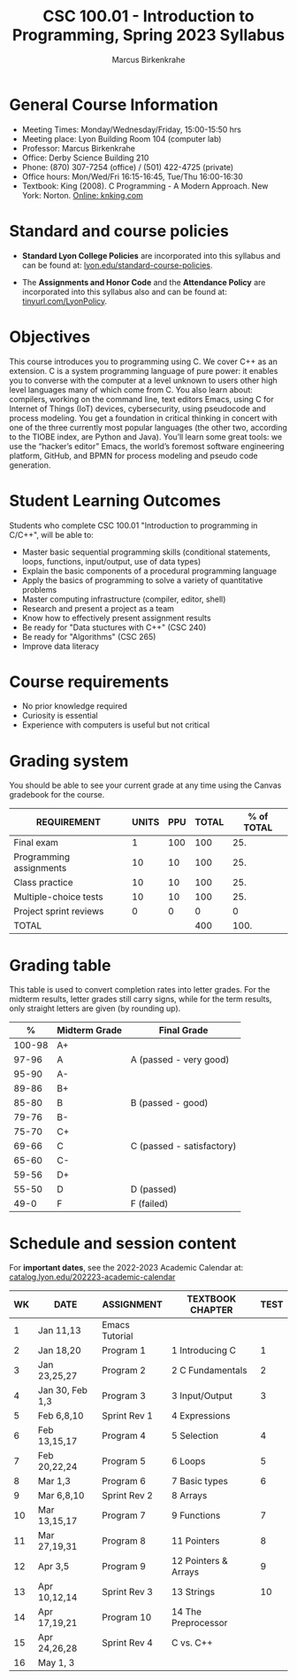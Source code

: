 #+TITLE:CSC 100.01 - Introduction to Programming, Spring 2023 Syllabus
#+AUTHOR: Marcus Birkenkrahe
#+options: toc:nil
#+startup: overview indent
* General Course Information

- Meeting Times: Monday/Wednesday/Friday, 15:00-15:50 hrs
- Meeting place: Lyon Building Room 104 (computer lab)
- Professor: Marcus Birkenkrahe
- Office: Derby Science Building 210
- Phone: (870) 307-7254 (office) / (501) 422-4725 (private)
- Office hours: Mon/Wed/Fri 16:15-16:45, Tue/Thu 16:00-16:30
- Textbook: King (2008). C Programming - A Modern Approach. New
  York: Norton. [[http://knking.com/books/c2/index.html][Online: knking.com]]

* Standard and course policies

- *Standard Lyon College Policies* are incorporated into this syllabus
  and can be found at: [[http://www.lyon.edu/standard-course-policies][lyon.edu/standard-course-policies]].

- The *Assignments and Honor Code* and the *Attendance Policy* are
  incorporated into this syllabus also and can be found at:
  [[https://tinyurl.com/LyonPolicy][tinyurl.com/LyonPolicy]].
  
* Objectives

This course introduces you to programming using C. We cover C++ as an
extension. C is a system programming language of pure power: it
enables you to converse with the computer at a level unknown to users
other high level languages many of which come from C. You also learn
about: compilers, working on the command line, text editors Emacs,
using C for Internet of Things (IoT) devices, cybersecurity, using
pseudocode and process modeling. You get a foundation in critical
thinking in concert with one of the three currently most popular
languages (the other two, according to the TIOBE index, are Python and
Java). You’ll learn some great tools: we use the “hacker’s editor”
Emacs, the world’s foremost software engineering platform, GitHub, and
BPMN for process modeling and pseudo code generation.

* Student Learning Outcomes

Students who complete CSC 100.01 "Introduction to programming in
C/C++", will be able to:

- Master basic sequential programming skills (conditional
  statements, loops, functions, input/output, use of data types)
- Explain the basic components of a procedural programming language
- Apply the basics of programming to solve a variety of quantitative
  problems
- Master computing infrastructure (compiler, editor, shell)
- Research and present a project as a team
- Know how to effectively present assignment results
- Be ready for "Data stuctures with C++" (CSC 240)
- Be ready for "Algorithms" (CSC 265)
- Improve data literacy

* Course requirements

- No prior knowledge required
- Curiosity is essential
- Experience with computers is useful but not critical

* Grading system

You should be able to see your current grade at any time using the
Canvas gradebook for the course.

| REQUIREMENT             | UNITS | PPU | TOTAL | % of TOTAL |
|-------------------------+-------+-----+-------+------------|
| Final exam              |     1 | 100 |   100 |        25. |
| Programming assignments |    10 |  10 |   100 |        25. |
| Class practice          |    10 |  10 |   100 |        25. |
| Multiple-choice tests   |    10 |  10 |   100 |        25. |
| Project sprint reviews  |     0 |   0 |     0 |          0 |
|-------------------------+-------+-----+-------+------------|
| TOTAL                   |       |     |   400 |       100. |
|-------------------------+-------+-----+-------+------------|
#+TBLFM: @2$4=$2*$3::@2$5=(@2$4/@7$4)*100::@3$4=$2*$3::@3$5=(@3$4/@7$4)*100::@4$4=$2*$3::@4$5=(@4$4/@7$4)*100::@6$4=$2*$3::@6$5=(@6$4/@7$4)*100::@5$5=(@5$4/@7$4)*100::@7$4=vsum(@2..@5)::@7$5=vsum(@2..@5)

* Grading table

This table is used to convert completion rates into letter grades. For
the midterm results, letter grades still carry signs, while for the
term results, only straight letters are given (by rounding up).
|--------+---------------+---------------------------|
|      *%* | *Midterm Grade* | *Final Grade*             |
|--------+---------------+---------------------------|
| 100-98 | A+            |                           |
|  97-96 | A             | A (passed - very good)    |
|  95-90 | A-            |                           |
|--------+---------------+---------------------------|
|  89-86 | B+            |                           |
|  85-80 | B             | B (passed - good)         |
|  79-76 | B-            |                           |
|--------+---------------+---------------------------|
|  75-70 | C+            |                           |
|  69-66 | C             | C (passed - satisfactory) |
|  65-60 | C-            |                           |
|--------+---------------+---------------------------|
|  59-56 | D+            |                           |
|  55-50 | D             | D (passed)                |
|--------+---------------+---------------------------|
|   49-0 | F             | F (failed)                |
|--------+---------------+---------------------------|

* Schedule and session content

For *important dates*, see the 2022-2023 Academic Calendar at:
[[https://catalog.lyon.edu/202223-academic-calendar][catalog.lyon.edu/202223-academic-calendar]]

| WK | DATE            | ASSIGNMENT     | TEXTBOOK CHAPTER     | TEST |
|----+-----------------+----------------+----------------------+------|
|  1 | Jan 11,13       | Emacs Tutorial |                      |      |
|----+-----------------+----------------+----------------------+------|
|  2 | Jan 18,20       | Program 1      | 1 Introducing C      |    1 |
|----+-----------------+----------------+----------------------+------|
|  3 | Jan 23,25,27    | Program 2      | 2 C Fundamentals     |    2 |
|----+-----------------+----------------+----------------------+------|
|  4 | Jan 30, Feb 1,3 | Program 3      | 3 Input/Output       |    3 |
|----+-----------------+----------------+----------------------+------|
|  5 | Feb 6,8,10      | Sprint Rev 1   | 4 Expressions        |      |
|----+-----------------+----------------+----------------------+------|
|  6 | Feb 13,15,17    | Program 4      | 5 Selection          |    4 |
|----+-----------------+----------------+----------------------+------|
|  7 | Feb 20,22,24    | Program 5      | 6 Loops              |    5 |
|----+-----------------+----------------+----------------------+------|
|  8 | Mar 1,3         | Program 6      | 7 Basic types        |    6 |
|----+-----------------+----------------+----------------------+------|
|  9 | Mar 6,8,10      | Sprint Rev 2   | 8 Arrays             |      |
|----+-----------------+----------------+----------------------+------|
| 10 | Mar 13,15,17    | Program 7      | 9 Functions          |    7 |
|----+-----------------+----------------+----------------------+------|
| 11 | Mar 27,19,31    | Program 8      | 11 Pointers          |    8 |
|----+-----------------+----------------+----------------------+------|
| 12 | Apr 3,5         | Program 9      | 12 Pointers & Arrays |    9 |
|----+-----------------+----------------+----------------------+------|
| 13 | Apr 10,12,14    | Sprint Rev 3   | 13 Strings           |   10 |
|----+-----------------+----------------+----------------------+------|
| 14 | Apr 17,19,21    | Program 10     | 14 The Preprocessor  |      |
|----+-----------------+----------------+----------------------+------|
| 15 | Apr 24,26,28    | Sprint Rev 4   | C vs. C++            |      |
|----+-----------------+----------------+----------------------+------|
| 16 | May 1, 3        |                |                      |      |
|----+-----------------+----------------+----------------------+------|
